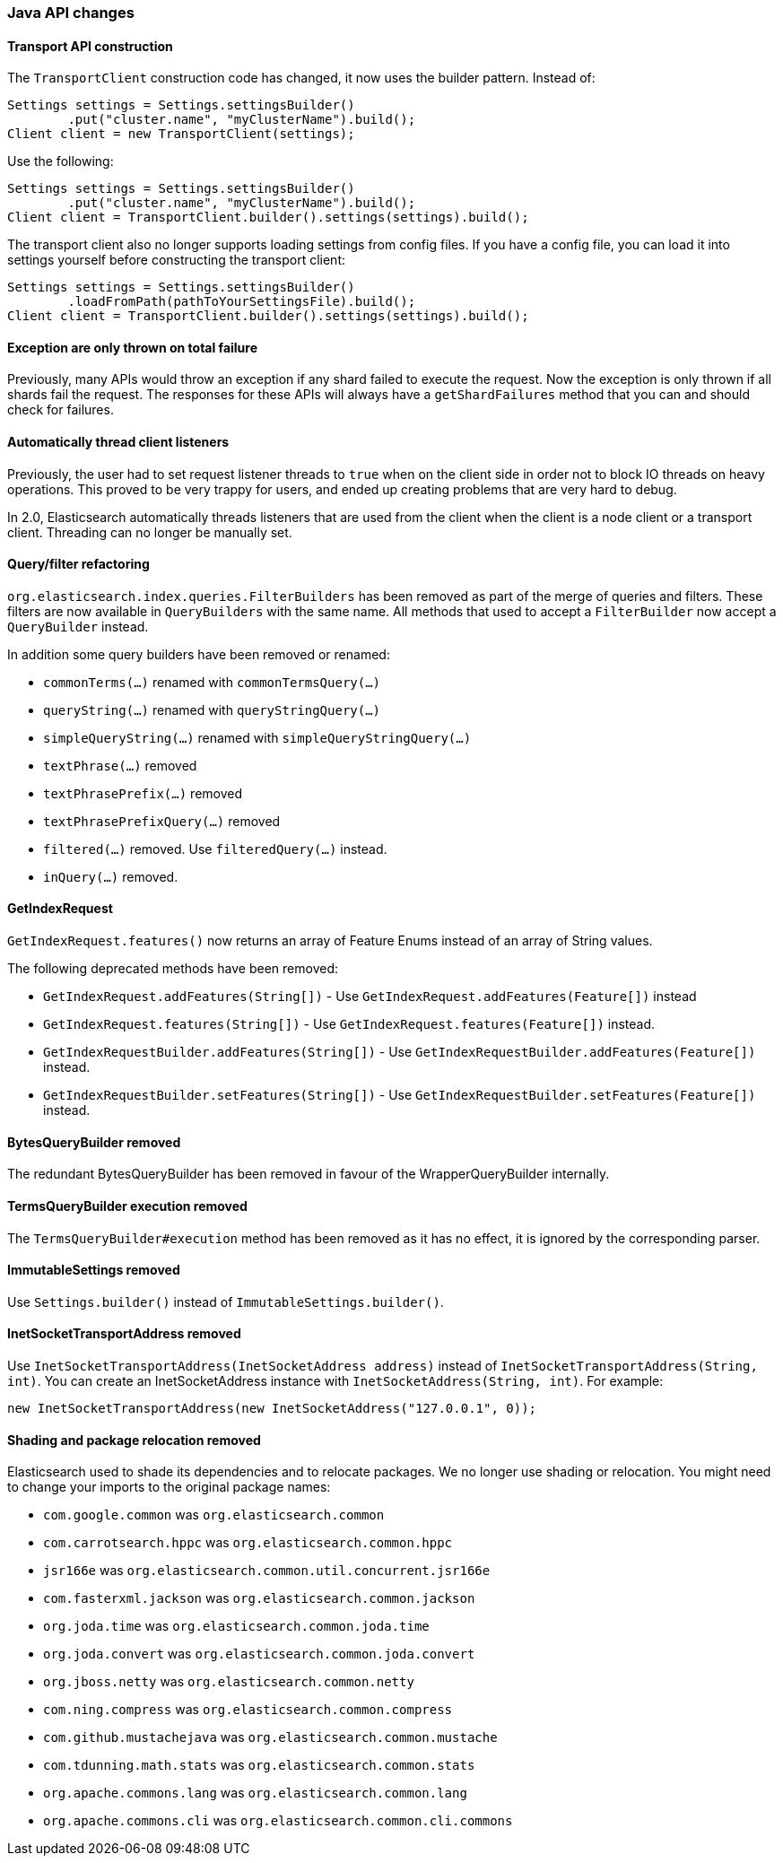 [[breaking_20_java_api_changes]]
=== Java API changes

==== Transport API construction

The `TransportClient` construction code has changed, it now uses the builder
pattern. Instead of:

[source,java]
--------------------------------------------------
Settings settings = Settings.settingsBuilder()
        .put("cluster.name", "myClusterName").build();
Client client = new TransportClient(settings);
--------------------------------------------------

Use the following:

[source,java]
--------------------------------------------------
Settings settings = Settings.settingsBuilder()
        .put("cluster.name", "myClusterName").build();
Client client = TransportClient.builder().settings(settings).build();
--------------------------------------------------

The transport client also no longer supports loading settings from config files.
If you have a config file, you can load it into settings yourself before
constructing the transport client:

[source,java]
--------------------------------------------------
Settings settings = Settings.settingsBuilder()
        .loadFromPath(pathToYourSettingsFile).build();
Client client = TransportClient.builder().settings(settings).build();
--------------------------------------------------

==== Exception are only thrown on total failure

Previously, many APIs would throw an exception if any shard failed to execute
the request. Now the exception is only thrown if all shards fail the request.
The responses for these APIs will always have a `getShardFailures` method that
you can and should check for failures.

==== Automatically thread client listeners

Previously, the user had to set request listener threads to `true` when on the
client side in order not to block IO threads on heavy operations. This proved
to be very trappy for users, and ended up creating problems that are very hard
to debug.

In 2.0, Elasticsearch automatically threads listeners that are used from the
client when the client is a node client or a transport client. Threading can
no longer be manually set.


==== Query/filter refactoring

`org.elasticsearch.index.queries.FilterBuilders` has been removed as part of the merge of
queries and filters. These filters are now available in `QueryBuilders` with the same name.
All methods that used to accept a `FilterBuilder` now accept a `QueryBuilder` instead.

In addition some query builders have been removed or renamed:

* `commonTerms(...)` renamed with `commonTermsQuery(...)`
* `queryString(...)` renamed with `queryStringQuery(...)`
* `simpleQueryString(...)` renamed with `simpleQueryStringQuery(...)`
* `textPhrase(...)` removed
* `textPhrasePrefix(...)` removed
* `textPhrasePrefixQuery(...)` removed
* `filtered(...)` removed. Use `filteredQuery(...)` instead.
* `inQuery(...)` removed.

==== GetIndexRequest

`GetIndexRequest.features()` now returns an array of Feature Enums instead of an array of String values.

The following deprecated methods have been removed:

* `GetIndexRequest.addFeatures(String[])` - Use
  `GetIndexRequest.addFeatures(Feature[])` instead

* `GetIndexRequest.features(String[])` - Use
  `GetIndexRequest.features(Feature[])` instead.

* `GetIndexRequestBuilder.addFeatures(String[])` - Use
  `GetIndexRequestBuilder.addFeatures(Feature[])` instead.

* `GetIndexRequestBuilder.setFeatures(String[])` - Use
  `GetIndexRequestBuilder.setFeatures(Feature[])` instead.


==== BytesQueryBuilder removed

The redundant BytesQueryBuilder has been removed in favour of the
WrapperQueryBuilder internally.

==== TermsQueryBuilder execution removed

The `TermsQueryBuilder#execution` method has been removed as it has no effect, it is ignored by the
 corresponding parser.

==== ImmutableSettings removed

Use `Settings.builder()` instead of `ImmutableSettings.builder()`.

==== InetSocketTransportAddress removed

Use `InetSocketTransportAddress(InetSocketAddress address)` instead of `InetSocketTransportAddress(String, int)`.
You can create an InetSocketAddress instance with `InetSocketAddress(String, int)`. For example:

[source,java]
-----------------------------
new InetSocketTransportAddress(new InetSocketAddress("127.0.0.1", 0));
-----------------------------

==== Shading and package relocation removed

Elasticsearch used to shade its dependencies and to relocate packages. We no longer use shading or relocation.
You might need to change your imports to the original package names:

* `com.google.common` was `org.elasticsearch.common`
* `com.carrotsearch.hppc` was `org.elasticsearch.common.hppc`
* `jsr166e` was `org.elasticsearch.common.util.concurrent.jsr166e`
* `com.fasterxml.jackson` was `org.elasticsearch.common.jackson`
* `org.joda.time` was `org.elasticsearch.common.joda.time`
* `org.joda.convert` was `org.elasticsearch.common.joda.convert`
* `org.jboss.netty` was `org.elasticsearch.common.netty`
* `com.ning.compress` was `org.elasticsearch.common.compress`
* `com.github.mustachejava` was `org.elasticsearch.common.mustache`
* `com.tdunning.math.stats` was `org.elasticsearch.common.stats`
* `org.apache.commons.lang` was `org.elasticsearch.common.lang`
* `org.apache.commons.cli` was `org.elasticsearch.common.cli.commons`
